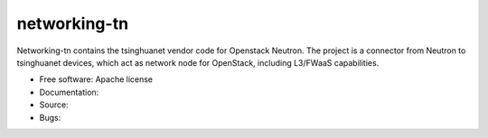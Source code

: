 ===============================
networking-tn
===============================

Networking-tn contains the tsinghuanet vendor code for Openstack Neutron.
The project is a connector from Neutron to tsinghuanet devices, which act as
network node for OpenStack, including L3/FWaaS capabilities.

* Free software: Apache license
* Documentation:
* Source:
* Bugs:

